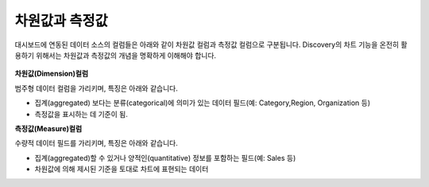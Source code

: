 차원값과 측정값
------------------------------------------
대시보드에 연동된 데이터 소스의 컬럼들은 아래와 같이 차원값 컬럼과 측정값 컬럼으로 구분됩니다. Discovery의 차트 기능을 온전히 활용하기 위해서는 차원값과 측정값의 개념을 명확하게 이해해야 합니다.


.. figure:: /_static/img/part02/dimension_measure_01.png


**차원값(Dimension)컬럼**

범주형 데이터 컬럼을 가리키며, 특징은 아래와 같습니다.

* 집계(aggregated) 보다는 분류(categorical)에 의미가 있는 데이터 필드(예: Category,Region, Organization 등)
* 측정값을 표시하는 데 기준이 됨.

**측정값(Measure)컬럼**

수량적 데이터 필드를 가리키며, 특징은 아래와 같습니다.

* 집계(aggregated)할 수 있거나 양적인(quantitative) 정보를 포함하는 필드(예: Sales 등)

* 차원값에 의해 제시된 기준을 토대로 차트에 표현되는 데이터
  


   
